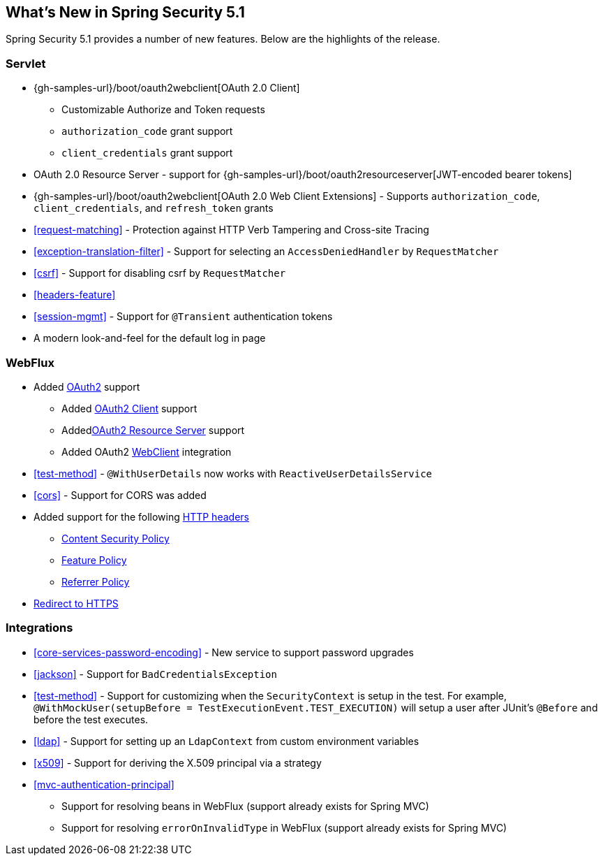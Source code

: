 [[new]]
== What's New in Spring Security 5.1

Spring Security 5.1 provides a number of new features.
Below are the highlights of the release.

=== Servlet

* {gh-samples-url}/boot/oauth2webclient[OAuth 2.0 Client]
** Customizable Authorize and Token requests
** `authorization_code` grant support
** `client_credentials` grant support
* OAuth 2.0 Resource Server - support for {gh-samples-url}/boot/oauth2resourceserver[JWT-encoded bearer tokens]
* {gh-samples-url}/boot/oauth2webclient[OAuth 2.0 Web Client Extensions] - Supports `authorization_code`, `client_credentials`, and `refresh_token` grants
* <<request-matching>> - Protection against HTTP Verb Tampering and Cross-site Tracing
* <<exception-translation-filter>> - Support for selecting an `AccessDeniedHandler` by `RequestMatcher`
* <<csrf>> - Support for disabling csrf by `RequestMatcher`
* <<headers-feature>>
* <<session-mgmt>> - Support for `@Transient` authentication tokens
* A modern look-and-feel for the default log in page

=== WebFlux

* Added <<webflux-oauth2,OAuth2>> support
** Added <<webflux-oauth2-client,OAuth2 Client>> support
** Added<<webflux-oauth2-resource-server,OAuth2 Resource Server>> support
** Added OAuth2 <<webclient,WebClient>> integration
* <<test-method>> - `@WithUserDetails` now works with `ReactiveUserDetailsService`
* <<cors>> - Support for CORS was added
* Added support for the following <<webflux-headers,HTTP headers>>
** <<webflux-headers-csp,Content Security Policy>>
** <<webflux-headers-feature,Feature Policy>>
** <<webflux-headers-referrer,Referrer Policy>>
* <<webflux-redirect-https,Redirect to HTTPS>>

=== Integrations

* <<core-services-password-encoding>> - New service to support password upgrades
* <<jackson>> - Support for `BadCredentialsException`
* <<test-method>> - Support for customizing when the `SecurityContext` is setup in the test.
For example, `@WithMockUser(setupBefore = TestExecutionEvent.TEST_EXECUTION)` will setup a user after JUnit's `@Before` and before the test executes.
* <<ldap>> - Support for setting up an `LdapContext` from custom environment variables
* <<x509>> - Support for deriving the X.509 principal via a strategy
* <<mvc-authentication-principal>>
** Support for resolving beans in WebFlux (support already exists for Spring MVC)
** Support for resolving `errorOnInvalidType` in WebFlux (support already exists for Spring MVC)



